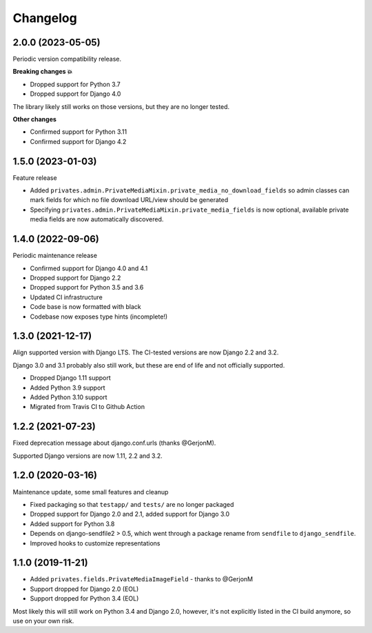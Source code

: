=========
Changelog
=========

2.0.0 (2023-05-05)
==================

Periodic version compatibility release.

**Breaking changes 💥**

* Dropped support for Python 3.7
* Dropped support for Django 4.0

The library likely still works on those versions, but they are no longer tested.

**Other changes**

* Confirmed support for Python 3.11
* Confirmed support for Django 4.2

1.5.0 (2023-01-03)
==================

Feature release

* Added ``privates.admin.PrivateMediaMixin.private_media_no_download_fields`` so admin
  classes can mark fields for which no file download URL/view should be generated
* Specifying ``privates.admin.PrivateMediaMixin.private_media_fields`` is now optional,
  available private media fields are now automatically discovered.

1.4.0 (2022-09-06)
==================

Periodic maintenance release

* Confirmed support for Django 4.0 and 4.1
* Dropped support for Django 2.2
* Dropped support for Python 3.5 and 3.6
* Updated CI infrastructure
* Code base is now formatted with black
* Codebase now exposes type hints (incomplete!)

1.3.0 (2021-12-17)
==================

Align supported version with Django LTS. The CI-tested versions are now Django 2.2 and
3.2.

Django 3.0 and 3.1 probably also still work, but these are end of life and not
officially supported.

* Dropped Django 1.11 support
* Added Python 3.9 support
* Added Python 3.10 support
* Migrated from Travis CI to Github Action

1.2.2 (2021-07-23)
==================

Fixed deprecation message about django.conf.urls (thanks @GerjonM).

Supported Django versions are now 1.11, 2.2 and 3.2.

1.2.0 (2020-03-16)
==================

Maintenance update, some small features and cleanup

* Fixed packaging so that ``testapp/`` and ``tests/`` are no longer packaged
* Dropped support for Django 2.0 and 2.1, added support for Django 3.0
* Added support for Python 3.8
* Depends on django-sendfile2 > 0.5, which went through a package rename from
  ``sendfile`` to ``django_sendfile``.
* Improved hooks to customize representations

1.1.0 (2019-11-21)
==================

* Added ``privates.fields.PrivateMediaImageField`` - thanks to @GerjonM
* Support dropped for Django 2.0 (EOL)
* Support dropped for Python 3.4 (EOL)

Most likely this will still work on Python 3.4 and Django 2.0, however, it's
not explicitly listed in the CI build anymore, so use on your own risk.
